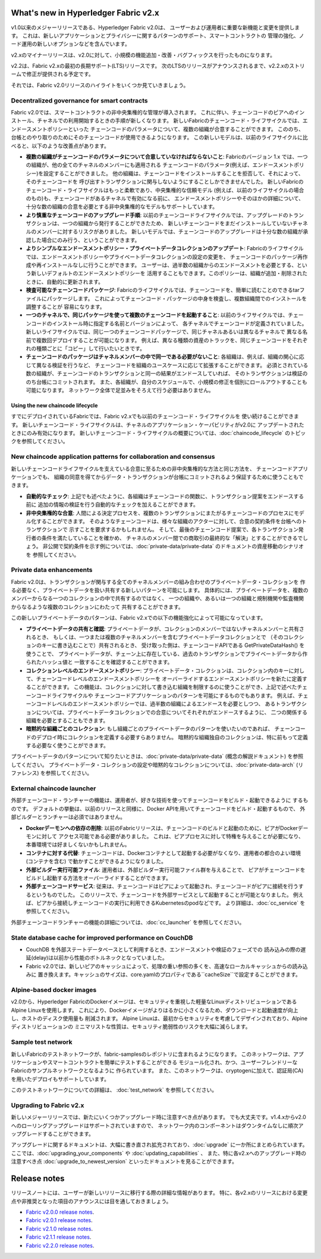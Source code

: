 What's new in Hyperledger Fabric v2.x
=====================================

v1.0以来のメジャーリリースである、Hyperledger Fabric v2.0は、
ユーザーおよび運用者に重要な新機能と変更を提供します。
これは、新しいアプリケーションとプライバシーに関するパターンのサポート、スマートコントラクトの
管理の強化、ノード運用の新しいオプションなどを含んでいます。

v2.xのマイナーリリースは、v2.0に対して、小規模の機能追加・改善・バグフィックスを行ったものになります。

v2.2は、Fabric v2.xの最初の長期サポート(LTS)リリースです。
次のLTSのリリースがアナウンスされるまで、v2.2.xのストリームで修正が提供される予定です。

それでは、Fabric v2.0リリースのハイライトをいくつか見ていきましょう。

Decentralized governance for smart contracts
--------------------------------------------

Fabric v2.0では、スマートコントラクトの非中央集権的な管理が導入されます。
これに伴い、チェーンコードのピアへのインストール、チャネルでの利用開始するときの手順が新しくなります。
新しいFabricのチェーンコード・ライフサイクルでは、エンドースメントポリシーといった
チェーンコードのパラメータについて、複数の組織が合意することができます。
こののち、台帳とのやり取りのためにそのチェーンコードが使用できるようになります。
この新しいモデルは、以前のライフサイクルに比べると、以下のような改善点があります。

* **複数の組織がチェーンコードのパラメータについて合意していなければならないこと**:
  Fabricのバージョン 1.x では、一つの組織が、他の全てのチャネルのメンバーにも適用される
  チェーンコードのパラメータ(例えば、エンドースメントポリシー)を設定することができました。
  他の組織は、チェーンコードをインストールすることを拒否して、それによって、そのチェーンコードを
  呼び出すトランザクションに関与しないようにすることしかできませんでした。
  新しいFabricのチェーンコード・ライフサイクルはもっと柔軟であり、中央集権的な信頼モデル
  (例えば、以前のライフサイクルの場合のもの)も、チェーンコードがあるチャネルで有効になる前に、
  エンドースメントポリシーやそのほかの詳細について、十分な数の組織の合意を必要とする非中央集権的なモデルもサポートしています。

* **より慎重なチェーンコードのアップグレード手順**:
  以前のチェーンコードライフサイクルでは、アップグレードのトランザクションは、一つの組織から発行することができたため、
  新しいチェーンコードをまだインストールしていないチャネルのメンバーに対するリスクがありました。
  新しいモデルでは、チェーンコードのアップグレードは十分な数の組織が承認した場合にのみ行う、ということができます。

* **よりシンプルなエンドースメントポリシー・プライべートデータコレクションのアップデート**:
  Fabricのライフサイクルでは、エンドースメントポリシーやプライベートデータコレクションの設定の変更を、
  チェーンコードのパッケージ再作成や再インストールなしに行うことができます。
  ユーザーは、過半数の組織からのエンドースメントを必要とする、という新しいデフォルトのエンドースメントポリシーを
  活用することもできます。このポリシーは、組織が追加・削除されたときに、自動的に更新されます。

* **検査可能なチェーンコードパッケージ**:
  Fabricのライフサイクルでは、チェーンコードを、簡単に読むことのできるtarファイルにパッケージします。
  これによってチェーンコード・パッケージの中身を検査し、複数組織間でのインストールを調整することが
  容易になります。

* **一つのチャネルで、同じパッケージを使って複数のチェーンコードを起動すること**:
  以前のライフサイクルでは、チェーンコードのインストール時に指定する名前とバージョンによって、
  各チャネルでチェーンコードが定義されていました。
  新しいライフサイクルでは、同じ一つのチェーンコードパッケージで、同じチャネルあるいは異なるチャネルで
  異なる名前で複数回デプロイすることが可能になります。
  例えば、異なる種類の資産のトラックを、同じチェーンコードをそれぞれの種類ごとに「コピー」して行いたいときです。

* **チェーンコードのパッケージはチャネルメンバーの中で同一である必要がないこと**:
  各組織は、例えば、組織の関心に応じて異なる検証を行うなど、
  チェーンコードを組織のユースケースに応じて拡張することができます。
  必須とされている数の組織が、チェーンコードのトランザクションと同一の結果がエンドースしていれば、
  そのトランザクションは検証ののち台帳にコミットされます。
  また、各組織が、自分のスケジュールで、小規模の修正を個別にロールアウトすることも可能になります。
  ネットワーク全体で足並みをそろえて行う必要はありません。

Using the new chaincode lifecycle
^^^^^^^^^^^^^^^^^^^^^^^^^^^^^^^^^

すでにデプロイされているFabricでは、Fabric v2.xでも以前のチェーンコード・ライフサイクルを
使い続けることができます。
新しいチェーンコード・ライフサイクルは、チャネルのアプリケーション・ケーパビリティがv2.0に
アップデートされたときにのみ有効になります。
新しいチェーンコード・ライフサイクルの概要については、:doc:`chaincode_lifecycle` のトピックを参照してください。

New chaincode application patterns for collaboration and consensus
------------------------------------------------------------------

新しいチェーンコードライフサイクルを支えている合意に至るための非中央集権的な方法と同じ方法を、
チェーンコードアプリケーションでも、
組織の同意を得てからデータ・トランザクションが台帳にコミットされるよう保証するために使うこともできます。

* **自動的なチェック**:
  上記でも述べたように、各組織はチェーンコードの関数に、トランザクション提案をエンドースする前に
  追加の情報の検証を行う自動的なチェックを加えることができます。

* **非中央集権的な合意**:
  人間による決定プロセスを、複数のトランザクションにまたがるチェーンコードのプロセスにモデル化することができます。
  そのようなチェーンコードは、様々な組織のアクターに対して、合意の契約条件を台帳へのトランザクションで
  示すことを要求するかもしれません。
  そして、最後のチェーンコード提案で、各トランザクション発行者の条件を満たしていることを確かめ、
  チャネルのメンバー間での商取引の最終的な「解決」とすることができるでしょう。
  非公開で契約条件を示す例については、:doc:`private-data/private-data` のドキュメントの資産移動のシナリオを
  参照してください。

Private data enhancements
-------------------------

Fabric v2.0は、トランザクションが関与する全てのチャネルメンバーの組み合わせのプライベートデータ・コレクションを
作る必要なく、プライベートデータを扱い共有する新しいパターンを可能にします。
具体的には、プライベートデータを、複数のメンバーからなる一つのコレクションの中で共有するのではなく、
一つの組織や、あるいは一つの組織と規制機関や監査機関からなるような複数のコレクションにわたって
共有することができます。

この新しいプライベートデータのパターンは、Fabric v2.xでの以下の機能強化によって可能になっています。

* **プライベートデータの共有と確認**:
  プライベートデータが、コレクションのメンバーではないチャネルメンバーと共有されるとき、
  もしくは、一つまたは複数のチャネルメンバーを含むプライベートデータコレクションとで
  （そのコレクションのキーに書き込むことで）共有されるとき、
  受け取った側は、チェーンコードAPIである GetPrivateDataHash() を使うことで、
  プライベートデータが、チェーン上に存在している、過去のトランザクションでプライベートデータから作られたハッシュ値と
  一致することを確認することができます。

* **コレクションレベルのエンドースメントポリシー**:
  プライベートデータ・コレクションは、コレクション内のキーに対して、チェーンコードレベルのエンドースメントポリシーを
  オーバーライドするエンドースメントポリシーを新たに定義することができます。
  この機能は、コレクションに対して書き込む組織を制限するのに使うことができ、上記で述べたチェーンコードライフサイクルや
  チェーンコードアプリケーションのパターンを可能にするものでもあります。
  例えば、チェーンコードレベルのエンドースメントポリシーでは、過半数の組織によるエンドースを必要としつつ、
  あるトランザクションについては、プライベートデータコレクションでの合意についてそれぞれがエンドースするように、
  二つの関係する組織を必要とすることもできます。

* **暗黙的な組織ごとのコレクション**:
  もし組織ごとのプライベートデータのパターンを使いたいのであれば、
  チェーンコードのデプロイ時にコレクションを定義する必要すらありません。
  暗黙的な組織独自のコレクションは、特に前もって定義する必要なく使うことができます。

プライベートデータのパターンについて知りたいときは、:doc:`private-data/private-data` (概念の解説ドキュメント)
を参照してください。
プライベートデータ・コレクションの設定や暗黙的なコレクションについては、:doc:`private-data-arch` (リファレンス)
を参照してください。

External chaincode launcher
---------------------------

外部チェーンコード・ランチャーの機能は、運用者が、好きな技術を使ってチェーンコードをビルド・起動できるように
するものです。
デフォルトの挙動は、以前のリリースと同様に、Docker APIを用いてチェーンコードをビルド・起動するもので、
外部ビルダーとランチャーは必須ではありません。

* **Dockerデーモンへの依存の削除**:
  以前のFabricリリースは、チェーンコードのビルドと起動のために、ピアがDockerデーモンに対して
  アクセス可能である必要がありました。
  これは、ピアプロセスに対して特権を与えることが必要になり、本番環境では好ましくないかもしれません。

* **コンテナに対する代替**:
  チェーンコードは、Dockerコンテナとして起動する必要がなくなり、運用者の都合のよい環境 (コンテナを含む)
  で動かすことができるようになりました。

* **外部ビルダー実行可能ファイル**:
  運用者は、外部ビルダー実行可能ファイル群を与えることで、
  ピアがチェーンコードをビルドし起動する方法をオーバーライドすることができます。

* **外部チェーンコードサービス**:
  従来は、チェーンコードはピアによって起動され、チェーンコードがピアに接続を行うするというものでした。
  このリリースで、チェーンコードを外部サービスとして起動することが可能となりました。
  例えば、ピアから接続しチェーンコードの実行に利用できるKubernetesのpodなどです。
  より詳細は、:doc:`cc_service` を参照してください。

外部チェーンコードランチャーの機能の詳細については、:doc:`cc_launcher` を参照してください。

State database cache for improved performance on CouchDB
--------------------------------------------------------

* CouchDB を外部ステートデータベースとして利用するとき、エンドースメントや検証のフェーズでの
  読み込みの際の遅延(delay)は以前から性能のボトルネックとなっていました。

* Fabric v2.0では、新しいピアのキャッシュによって、処理の重い参照の多くを、高速なローカルキャッシュからの読み込みに
  置き換えます。キャッシュのサイズは、core.yamlのプロパティである``cacheSize``で設定することができます。

Alpine-based docker images
--------------------------

v2.0から、Hyperledger FabricのDockerイメージは、セキュリティを重視した軽量なLinuxディストリビューションである
Alpine Linuxを使用します。
これにより、Dockerイメージがよりはるかに小さくなるため、ダウンロードと起動速度が向上し、ホストのディスク使用量も
削減されます。
Alpine Linuxは、最初からセキュリティを考慮してデザインされており、Alpineディストリビューションの
ミニマリストな性質は、セキュリティ脆弱性のリスクを大幅に減らします。

Sample test network
-------------------

新しいFabricのテストネットワークが、fabric-samplesのレポジトリに含まれるようになります。
このネットワークは、アプリケーションやスマートコントラクトを簡単にテストすることができる
モジュール化され、かつ、ユーザーフレンドリーなFabricのサンプルネットワークとなるように
作られています。
また、このネットワークは、cryptogenに加えて、認証局(CA)を用いたデプロイもサポートしています。

このテストネットワークについての詳細は、 :doc:`test_network` を参照してください。

Upgrading to Fabric v2.x
------------------------

新しいメジャーリリースでは、新たにいくつかアップグレード時に注意すべき点があります。
でも大丈夫です。v1.4.xからv2.0へのローリングアップグレードはサポートされていますので、
ネットワーク内のコンポーネントはダウンタイムなしに順次アップグレードすることができます。

アップグレードに関するドキュメントは、大幅に書き直され拡充されており、:doc:`upgrade` に一か所にまとめられています。
ここでは、:doc:`upgrading_your_components` や :doc:`updating_capabilities` 、
また、特に各v2.xへのアップグレード時の注意すべき点 :doc:`upgrade_to_newest_version`
といったドキュメントを見ることができます。

Release notes
=============

リリースノートには、ユーザーが新しいリリースに移行する際の詳細な情報があります。
特に、各v2.xのリリースにおける変更点や非推奨となった項目のアナウンスには目を通しておきましょう。

* `Fabric v2.0.0 release notes <https://github.com/hyperledger/fabric/releases/tag/v2.0.0>`_.
* `Fabric v2.0.1 release notes <https://github.com/hyperledger/fabric/releases/tag/v2.0.1>`_.
* `Fabric v2.1.0 release notes <https://github.com/hyperledger/fabric/releases/tag/v2.1.0>`_.
* `Fabric v2.1.1 release notes <https://github.com/hyperledger/fabric/releases/tag/v2.1.1>`_.
* `Fabric v2.2.0 release notes <https://github.com/hyperledger/fabric/releases/tag/v2.2.0>`_.

.. Licensed under Creative Commons Attribution 4.0 International License
   https://creativecommons.org/licenses/by/4.0/

